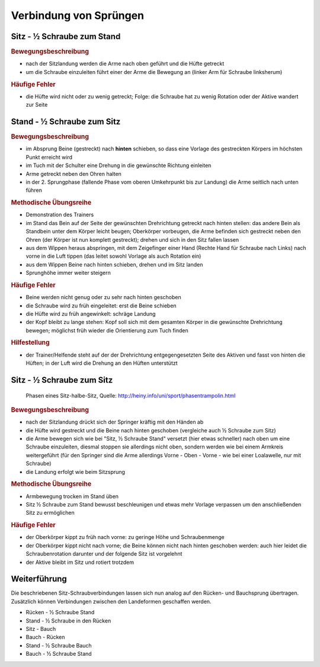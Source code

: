 ﻿Verbindung von Sprüngen
==============================

.. rst-class:: lead

    Im Folgenden sollen noch eine Auswahl an Sprüngen erläutert werden, die aus den bisherigen besprochenen Bewegungen auf dem Trampolin zusammengesetzt sind und sich im Anschluss an das Erlernen der Grundsprünge anbieten. Das sind insbesondere Verbindungen der einzelnen Landungsarten mit Schrauben.


Sitz - ½ Schraube zum Stand
------------------------------

.. rubric:: Bewegungsbeschreibung

- nach der Sitzlandung werden die Arme nach oben geführt und die Hüfte getreckt
- um die Schraube einzuleiten führt einer der Arme die Bewegung an (linker Arm für Schraube linksherum)

.. rubric:: Häufige Fehler

- die Hüfte wird nicht oder zu wenig getreckt; Folge: die Schraube hat zu wenig Rotation oder der Aktive wandert zur Seite

Stand - ½ Schraube zum Sitz
----------------------------

.. rubric:: Bewegungsbeschreibung

- im Absprung Beine (gestreckt) nach **hinten** schieben, so dass eine Vorlage des gestreckten Körpers im höchsten Punkt erreicht wird
- im Tuch mit der Schulter eine Drehung in die gewünschte Richtung einleiten
- Arme getreckt neben den Ohren halten
- in der 2. Sprungphase (fallende Phase vom oberen Umkehrpunkt bis zur Landung) die Arme seitlich nach unten führen

.. rubric:: Methodische Übungsreihe

- Demonstration des Trainers
- im Stand das Bein auf der Seite der gewünschten Drehrichtung getreckt nach hinten stellen: das andere Bein als Standbein unter dem Körper leicht beugen; Oberkörper vorbeugen, die Arme befinden sich gestreckt neben den Ohren (der Körper ist nun komplett gestreckt); drehen und sich in den Sitz fallen lassen
- aus dem Wippen heraus abspringen, mit dem Zeigefinger einer Hand (Rechte Hand für Schraube nach Links) nach vorne in die Luft tippen (das leitet sowohl Vorlage als auch Rotation ein)
- aus dem Wippen Beine nach hinten schieben, drehen und im Sitz landen
- Sprunghöhe immer weiter steigern

.. rubric:: Häufige Fehler

- Beine werden nicht genug oder zu sehr nach hinten geschoben
- die Schraube wird zu früh eingeleitet: erst die Beine schieben
- die Hüfte wird zu früh angewinkelt: schräge Landung
- der Kopf bleibt zu lange stehen: Kopf soll sich mit dem gesamten Körper in die gewünschte Drehrichtung bewegen; möglichst früh wieder die Orientierung zum Tuch finden

.. rubric:: Hilfestellung

- der Trainer/Helfende steht auf der der Drehrichtung entgegengesetzten Seite des Aktiven und fasst von hinten die Hüften; in der Luft wird die Drehung an den Hüften unterstützt

Sitz - ½ Schraube zum Sitz
-----------------------------

.. figure:: ../media/sprung_sitz_halbe_sitz.jpg
    :width: 400px

    Phasen eines Sitz-halbe-Sitz, Quelle: http://heiny.info/uni/sport/phasentrampolin.html


.. rubric:: Bewegungsbeschreibung

- nach der Sitzlandung drückt sich der Springer kräftig mit den Händen ab
- die Hüfte wird gestreckt und die Beine nach hinten geschoben (vergleiche auch ½ Schraube zum Sitz)
- die Arme bewegen sich wie bei "Sitz, ½ Schraube Stand" versetzt (hier etwas schneller) nach oben um eine Schraube einzuleiten, diesmal stoppen sie allerdings nicht oben, sondern werden wie bei einem Armkreis weitergeführt (für den Springer sind die Arme allerdings Vorne - Oben - Vorne - wie bei einer Loalawelle, nur mit Schraube)
- die Landung erfolgt wie beim Sitzsprung

.. rubric:: Methodische Übungsreihe

- Armbewegung trocken im Stand üben
- Sitz ½ Schraube zum Stand bewusst beschleunigen und etwas mehr Vorlage verpassen um den anschließenden Sitz zu ermöglichen

.. rubric:: Häufige Fehler

- der Oberkörper kippt zu früh nach vorne: zu geringe Höhe und Schraubenmenge
- der Oberkörper kippt nicht nach vorne; die Beine können nicht nach hinten geschoben werden: auch hier leidet die Schraubenrotation darunter und der folgende Sitz ist vorgelehnt
- der Aktive bleibt im Sitz und rotiert trotzdem

Weiterführung
--------------

Die beschriebenen Sitz-Schraubverbindungen lassen sich nun analog auf den Rücken- und Bauchsprung übertragen. Zusätzlich können Verbindungen zwischen den Landeformen geschaffen werden.

- Rücken - ½ Schraube Stand
- Stand - ½ Schraube in den Rücken
- Sitz - Bauch
- Bauch - Rücken
- Stand - ½ Schraube Bauch
- Bauch - ½ Schraube Stand
